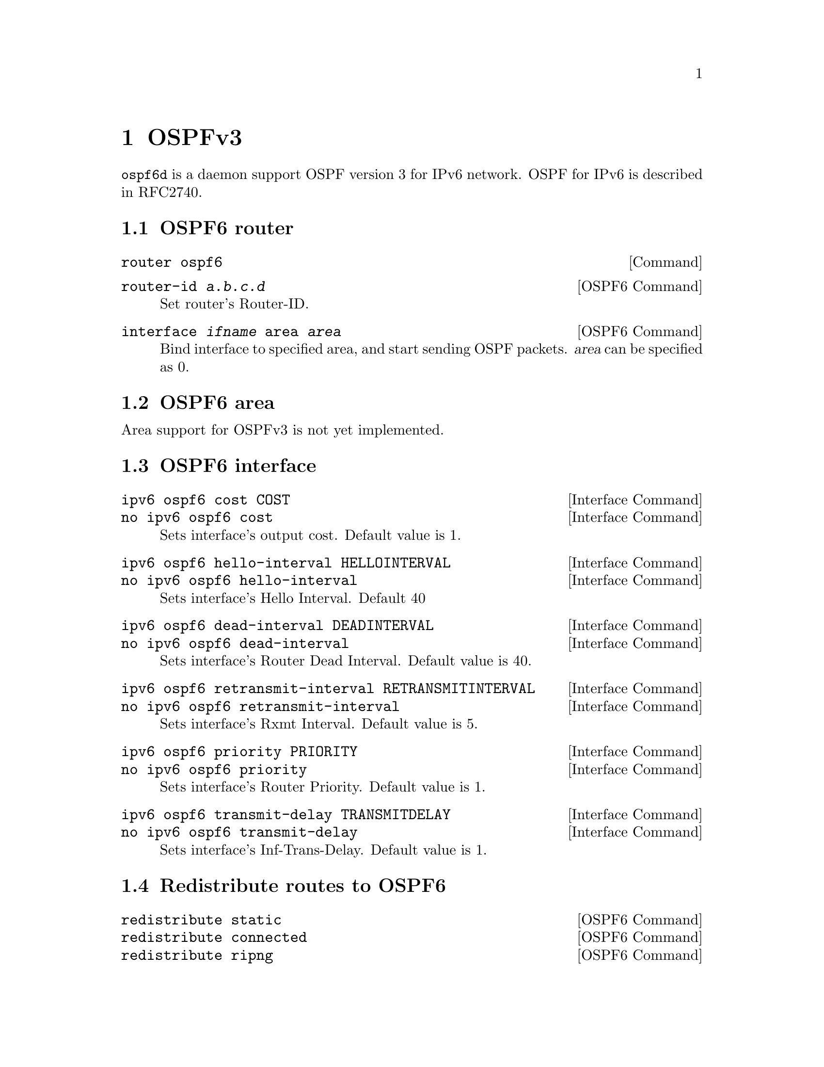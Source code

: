 @node OSPFv3
@chapter OSPFv3

@command{ospf6d} is a daemon support OSPF version 3 for IPv6 network.
OSPF for IPv6 is described in RFC2740.

@menu
* OSPF6 router::
* OSPF6 area::
* OSPF6 interface::
* Redistribute routes to OSPF6::
* Showing OSPF6 information::
* OSPF6 Configuration Examples::
@end menu

@node OSPF6 router
@section OSPF6 router

@deffn {Command} {router ospf6} {}
@end deffn

@deffn {OSPF6 Command} {router-id @var{a.b.c.d}} {}
Set router's Router-ID.
@end deffn

@deffn {OSPF6 Command} {interface @var{ifname} area @var{area}} {}
Bind interface to specified area, and start sending OSPF packets.  @var{area} can
be specified as 0.
@end deffn

@node OSPF6 area
@section OSPF6 area

Area support for OSPFv3 is not yet implemented.

@node OSPF6 interface
@section OSPF6 interface

@deffn {Interface Command} {ipv6 ospf6 cost COST} {}
@deffnx {Interface Command} {no ipv6 ospf6 cost} {}
Sets interface's output cost.  Default value is 1.
@end deffn

@deffn {Interface Command} {ipv6 ospf6 hello-interval HELLOINTERVAL} {}
@deffnx {Interface Command} {no ipv6 ospf6 hello-interval} {}
Sets interface's Hello Interval.  Default 40
@end deffn

@deffn {Interface Command} {ipv6 ospf6 dead-interval DEADINTERVAL} {}
@deffnx {Interface Command} {no ipv6 ospf6 dead-interval} {}
Sets interface's Router Dead Interval.  Default value is 40.
@end deffn

@deffn {Interface Command} {ipv6 ospf6 retransmit-interval RETRANSMITINTERVAL} {}
@deffnx {Interface Command} {no ipv6 ospf6 retransmit-interval} {}
Sets interface's Rxmt Interval.  Default value is 5.
@end deffn

@deffn {Interface Command} {ipv6 ospf6 priority PRIORITY} {}
@deffnx {Interface Command} {no ipv6 ospf6 priority} {}
Sets interface's Router Priority.  Default value is 1.
@end deffn

@deffn {Interface Command} {ipv6 ospf6 transmit-delay TRANSMITDELAY} {}
@deffnx {Interface Command} {no ipv6 ospf6 transmit-delay} {}
Sets interface's Inf-Trans-Delay.  Default value is 1.
@end deffn

@node Redistribute routes to OSPF6
@section Redistribute routes to OSPF6

@deffn {OSPF6 Command} {redistribute static} {}
@deffnx {OSPF6 Command} {redistribute connected} {}
@deffnx {OSPF6 Command} {redistribute ripng} {}
@end deffn

@node Showing OSPF6 information
@section Showing OSPF6 information

@deffn {Command} {show ipv6 ospf6 [INSTANCE_ID]} {}
INSTANCE_ID is an optional OSPF instance ID. To see router ID and OSPF
instance ID, simply type "show ipv6 ospf6 <cr>".
@end deffn

@deffn {Command} {show ipv6 ospf6 database} {}
This command shows LSA database summary.  You can specify the type of LSA.
@end deffn

@deffn {Command} {show ipv6 ospf6 interface} {}
To see OSPF interface configuration like costs.
@end deffn

@deffn {Command} {show ipv6 ospf6 neighbor} {}
Shows state and chosen (Backup) DR of neighbor.
@end deffn

@deffn {Command} {show ipv6 ospf6 request-list A.B.C.D} {}
Shows requestlist of neighbor.
@end deffn

@deffn {Command} {show ipv6 route ospf6} {}
This command shows internal routing table.
@end deffn

@node OSPF6 Configuration Examples
@section OSPF6 Configuration Examples

Example of ospf6d configured on one interface and area:

@example
interface eth0
 ipv6 ospf6 instance-id 0
!
router ospf6
 router-id 212.17.55.53
 area 0.0.0.0 range 2001:770:105:2::/64
 interface eth0 area 0.0.0.0
!
@end example

